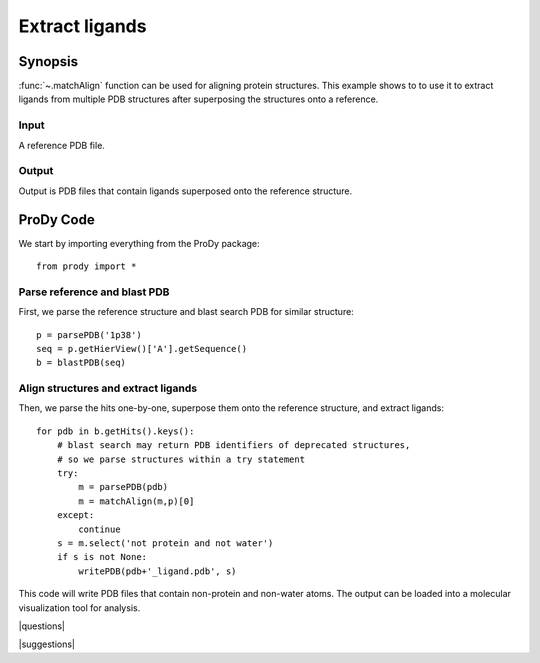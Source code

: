 .. _extract-ligands:

*******************************************************************************
Extract ligands
*******************************************************************************

Synopsis
=============================================================================

:func:`~.matchAlign` function can be used for aligning protein structures.
This example shows to to use it to extract ligands from multiple PDB structures 
after superposing the structures onto a reference.

Input
-------------------------------------------------------------------------------

A reference PDB file.

Output
-------------------------------------------------------------------------------

Output is PDB files that contain ligands superposed onto the reference
structure.

ProDy Code
===============================================================================

We start by importing everything from the ProDy package::

  from prody import *

Parse reference and blast PDB
-------------------------------------------------------------------------------

First, we parse the reference structure and blast search PDB for similar 
structure::

  p = parsePDB('1p38')
  seq = p.getHierView()['A'].getSequence()
  b = blastPDB(seq)

Align structures and extract ligands
-------------------------------------------------------------------------------

Then, we parse the hits one-by-one, superpose them onto the reference 
structure, and extract ligands::

  for pdb in b.getHits().keys():
      # blast search may return PDB identifiers of deprecated structures,
      # so we parse structures within a try statement
      try:
          m = parsePDB(pdb)
          m = matchAlign(m,p)[0] 
      except:
          continue
      s = m.select('not protein and not water')
      if s is not None:
          writePDB(pdb+'_ligand.pdb', s)

This code will write PDB files that contain non-protein and non-water atoms.
The output can be loaded into a molecular visualization tool for analysis.

|questions|

|suggestions|
